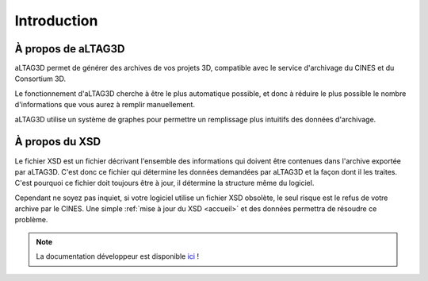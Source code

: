 Introduction
============

.. image:: _static/images/altag.jpg
  :align: center

À propos de aLTAG3D
-------------------

aLTAG3D permet de générer des archives de vos projets 3D, compatible avec le
service d'archivage du CINES et du Consortium 3D.

Le fonctionnement d'aLTAG3D cherche à être le plus automatique possible, et donc
à réduire le plus possible le nombre d'informations que vous aurez à remplir manuellement.

aLTAG3D utilise un système de graphes pour permettre un remplissage plus intuitifs
des données d'archivage.

.. _xsd:

À propos du XSD
---------------

Le fichier XSD est un fichier décrivant l'ensemble des informations qui doivent
être contenues dans l'archive exportée par aLTAG3D. C'est donc ce fichier qui détermine
les données demandées par aLTAG3D et la façon dont il les traites. C'est pourquoi
ce fichier doit toujours être à jour, il détermine la structure même du logiciel.

Cependant ne soyez pas inquiet, si votre logiciel utilise un fichier XSD obsolète,
le seul risque est le refus de votre archive par le CINES. Une simple :ref:`mise à jour du XSD <accueil>`
et des données permettra de résoudre ce problème.

.. NOTE::
   La documentation développeur est disponible ici_ !

.. _ici: https://readthedocs.org/projects/altag3d-devdoc/
